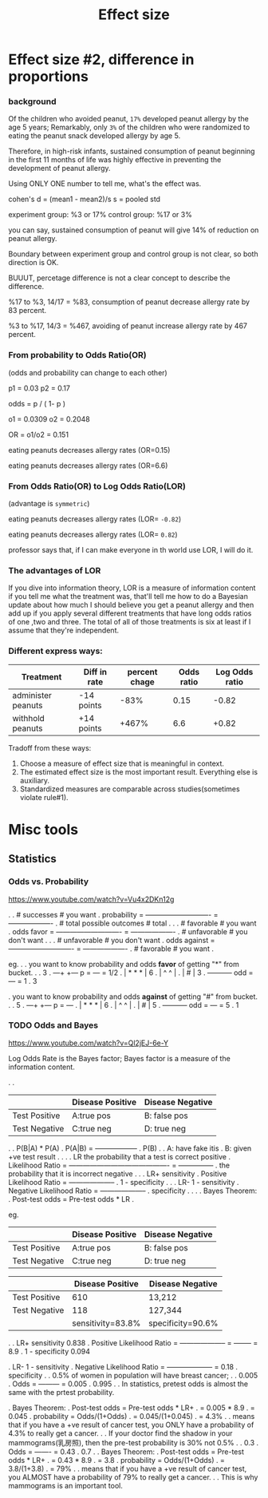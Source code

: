 #+TITLE: Effect size

* Effect size #2, difference in proportions
*** background
Of the children who avoided peanut, ~17%~ developed peanut allergy by the age 5
years; Remarkably, only ~3%~ of the children who were randomized to eating the
peanut snack developed allergy by age 5.

Therefore, in high-risk infants, sustained consumption of peanut beginning in
the first 11 months of life was highly effective in preventing the development
of peanut allergy.

Using ONLY ONE number to tell me, what's the effect was.

cohen's d = (mean1 - mean2)/s
s = pooled std

experiment group: %3 or 17%
control group: %17 or 3%

you can say, sustained consumption of peanut will give 14% of reduction on
peanut allergy.

Boundary between experiment group and control group is not clear, so both
direction is OK.

BUUUT, percetage difference is not a clear concept to describe the difference.

%17 to %3, 14/17 = %83, consumption of peanut decrease allergy rate by 83
percent.

%3 to %17, 14/3 = %467, avoiding of peanut increase allergy rate by 467 percent.

*** From probability to Odds Ratio(OR)
(odds and probability can change to each other)

p1 = 0.03
p2 = 0.17

odds = p / ( 1- p )

o1 = 0.0309
o2 = 0.2048

OR = o1/o2 = 0.151

eating peanuts decreases allergy rates (OR=0.15)

eating peanuts decreases allergy rates (OR=6.6)

*** From Odds Ratio(OR) to Log Odds Ratio(LOR)
(advantage is ~symmetric~)

eating peanuts decreases allergy rates (LOR= ~-0.82~)

eating peanuts decreases allergy rates (LOR= ~0.82~)

professor says that, if I can make everyone in th world use LOR, I will do it.

*** The advantages of LOR

   If you dive into information theory, LOR is a measure of information content
   if you tell me what the treatment was, that'll tell me how to do a Bayesian
   update about how much I should believe you get a peanut allergy and then add
   up if you apply several different treatments that have long odds ratios of
   one ,two and three. The total of all of those treatments is six at least if I
   assume that they're independent.

*** Different express ways:

| Treatment          | Diff in rate | percent chage | Odds ratio | Log Odds ratio |
|--------------------+--------------+---------------+------------+----------------|
| administer peanuts | -14 points   |          -83% |       0.15 |          -0.82 |
| withhold peanuts   | +14 points   |         +467% |        6.6 |          +0.82 |

Tradoff from these ways:
1. Choose a measure of effect size that is meaningful in context.
2. The estimated effect size is the most important result. Everything else is auxiliary.
3. Standardized measures are comparable across studies(sometimes violate rule#1).

* Misc tools
** Statistics
*** Odds vs. Probability
    https://www.youtube.com/watch?v=Vu4x2DKn12g

.
.                  # successes                    # you want
.  probability = ---------------------------- = -------------------
.                  # total possible outcomes      # total
.
.
.                  # favorable                    # you want
.   odds favor = ---------------------------- = -------------------
.                  # unfavorable                  # you don't want
.
.
.                  # unfavorable                  # you don't want
. odds against = ---------------------------- = -------------------
.                  # favorable                    # you want
.

eg.
.
.    you want to know probability and odds *favor* of getting "*" from bucket.
.
.                                           3
.    ---+           +---               p = --- = 1/2
.       |  *  *  *  |                       6
.       |   ^  ^    |
.       |     #     |                       3
.       +-----------+                odd = --- = 1
.                                           3

.    you want to know probability and odds *against* of getting "#" from bucket.
.
.                                           5
.    ---+           +---               p = ---
.       |  *  *  *  |                       6
.       |   ^  ^    |
.       |     #     |                       5
.       +-----------+                odd = --- = 5
.                                           1
*** TODO Odds and Bayes
https://www.youtube.com/watch?v=Ql2jEJ-6e-Y

Log Odds Rate is the Bayes factor; Bayes factor is a measure of the information content.

.
.
|               | Disease Positive | Disease Negative |
|---------------+------------------+------------------|
| Test Positive | A:true pos       | B: false pos     |
| Test Negative | C:true neg       | D: true neg      |

.
.            P(B|A) * P(A)
.  P(A|B) = ------------------
.                 P(B)
.
.  A: have fake itis
.  B: given +ve test result
.
.
.
.  LR                   the probability that a test is correct        positive
.  Likelihood Ratio = ------------------------------------------- = ---------------
.                       the probability that it is incorrect          negative
.
.
.  LR+                             sensitivity
.  Positive Likelihood Ratio = --------------------
.                                1 - specificity
.
.
.  LR-                           1 - sensitivity
.  Negative Likelihood Ratio = --------------------
.                                   specificity
.
.
.
.  Bayes Theorem:
.  Post-test odds = Pre-test odds * LR
.

eg.
|               | Disease Positive | Disease Negative |
|---------------+------------------+------------------|
| Test Positive | A:true pos       | B: false pos     |
| Test Negative | C:true neg       | D: true neg      |

|               |  Disease Positive | Disease Negative  |
|---------------+-------------------+-------------------|
| Test Positive |               610 | 13,212            |
| Test Negative |               118 | 127,344           |
|---------------+-------------------+-------------------|
|               | sensitivity=83.8% | specificity=90.6% |

.
.  LR+                             sensitivity         0.838
.  Positive Likelihood Ratio = -------------------- = -------- = 8.9
.                                1 - specificity       0.094

.  LR-                           1 - sensitivity
.  Negative Likelihood Ratio = -------------------- = 0.18
.                                   specificity
.
.  0.5% of women in population will have breast cancer;
.
.             0.005
.    Odds = --------- = 0.005
.             0.995
.
.  In statistics, pretest odds is almost the same with the prtest probability.

.  Bayes Theorem:
.  Post-test odds = Pre-test odds * LR+
.                 = 0.005 * 8.9
.                 = 0.045
.     probability = Odds/(1+Odds)
.                 = 0.045/(1+0.045)
.                 = 4.3%
.
.  means that if you have a +ve result of cancer test, you ONLY have a probability of 4.3% to really get a cancer.
.
.  If your doctor find the shadow in your mammograms(乳房照), then the pre-test probability is 30% not 0.5%
.
.             0.3
.    Odds = ------- = 0.43
.             0.7
.
.  Bayes Theorem:
.  Post-test odds = Pre-test odds * LR+
.                 = 0.43 * 8.9
.                 = 3.8
.     probability = Odds/(1+Odds)
.                 = 3.8/(1+3.8)
.                 = 79%
.
.  means that if you have a +ve result of cancer test, you ALMOST have a probability of 79% to really get a cancer.
.
.  This is why mammograms is an important tool.

